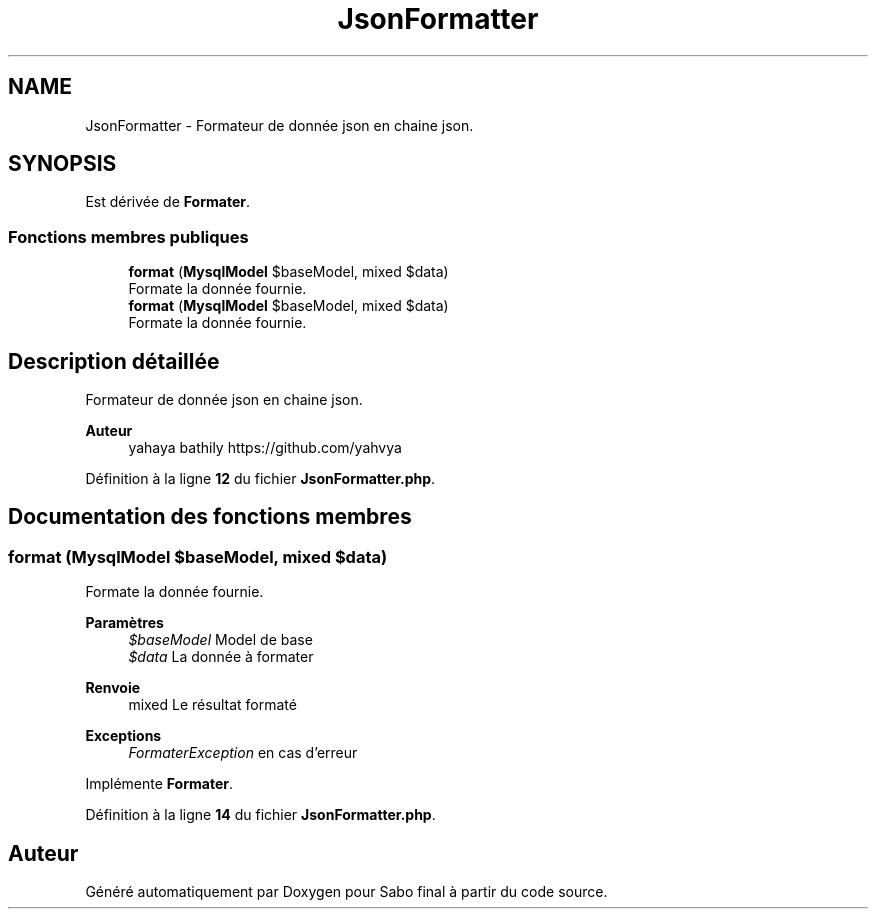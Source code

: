 .TH "JsonFormatter" 3 "Mardi 23 Juillet 2024" "Version 1.1.1" "Sabo final" \" -*- nroff -*-
.ad l
.nh
.SH NAME
JsonFormatter \- Formateur de donnée json en chaine json\&.  

.SH SYNOPSIS
.br
.PP
.PP
Est dérivée de \fBFormater\fP\&.
.SS "Fonctions membres publiques"

.in +1c
.ti -1c
.RI "\fBformat\fP (\fBMysqlModel\fP $baseModel, mixed $data)"
.br
.RI "Formate la donnée fournie\&. "
.in -1c
.in +1c
.ti -1c
.RI "\fBformat\fP (\fBMysqlModel\fP $baseModel, mixed $data)"
.br
.RI "Formate la donnée fournie\&. "
.in -1c
.SH "Description détaillée"
.PP 
Formateur de donnée json en chaine json\&. 


.PP
\fBAuteur\fP
.RS 4
yahaya bathily https://github.com/yahvya 
.RE
.PP

.PP
Définition à la ligne \fB12\fP du fichier \fBJsonFormatter\&.php\fP\&.
.SH "Documentation des fonctions membres"
.PP 
.SS "format (\fBMysqlModel\fP $baseModel, mixed $data)"

.PP
Formate la donnée fournie\&. 
.PP
\fBParamètres\fP
.RS 4
\fI$baseModel\fP Model de base 
.br
\fI$data\fP La donnée à formater 
.RE
.PP
\fBRenvoie\fP
.RS 4
mixed Le résultat formaté 
.RE
.PP
\fBExceptions\fP
.RS 4
\fIFormaterException\fP en cas d'erreur 
.RE
.PP

.PP
Implémente \fBFormater\fP\&.
.PP
Définition à la ligne \fB14\fP du fichier \fBJsonFormatter\&.php\fP\&.

.SH "Auteur"
.PP 
Généré automatiquement par Doxygen pour Sabo final à partir du code source\&.
